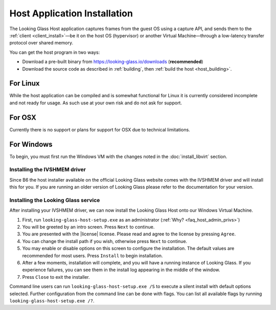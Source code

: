 .. _installing_host:

Host Application Installation
#############################

The Looking Glass Host application captures frames from the guest OS using a
capture API, and sends them to the
:ref:`client <client_install>`—be it on the host OS (hypervisor) or another
Virtual Machine—through a low-latency transfer protocol over shared memory.

You can get the host program in two ways:

-  Download a pre-built binary from https://looking-glass.io/downloads
   (**recommended**)

-  Download the source code as described in :ref:`building`, then
   :ref:`build the host <host_building>`.

.. _host_install_linux:

For Linux
^^^^^^^^^

While the host application can be compiled and is somewhat functional for Linux
it is currently considered incomplete and not ready for usage. As such use at
your own risk and do not ask for support.

.. _host_install_osx:


For OSX
^^^^^^^

Currently there is no support or plans for support for OSX due to technical
limitations.

.. _host_install_windows:

For Windows
^^^^^^^^^^^

To begin, you must first run the Windows VM with the changes noted in the
:doc:`install_libvirt` section.

.. _installing_the_ivshmem_driver:

Installing the IVSHMEM driver
~~~~~~~~~~~~~~~~~~~~~~~~~~~~~

Since B6 the host installer available on the official Looking Glass website
comes with the IVSHMEM driver and will install this for you. If you are running
an older version of Looking Glass please refer to the documentation for your
version.

.. _host_install_service:

Installing the Looking Glass service
~~~~~~~~~~~~~~~~~~~~~~~~~~~~~~~~~~~~

After installing your IVSHMEM driver, we can now install the Looking Glass Host
onto our Windows Virtual Machine.

1. First, run ``looking-glass-host-setup.exe`` as an administrator
   (:ref:`Why? <faq_host_admin_privs>`)
2. You will be greeted by an intro screen. Press ``Next`` to continue.
3. You are presented with the |license| license. Please read and agree to the
   license by pressing ``Agree``.
4. You can change the install path if you wish, otherwise press ``Next`` to
   continue.
5. You may enable or disable options on this screen to configure the
   installation. The default values are recommended for most users.
   Press ``Install`` to begin installation.
6. After a few moments, installation will complete, and you will have a
   running instance of Looking Glass. If you experience failures, you can
   see them in the install log appearing in the middle of the window.
7. Press ``Close`` to exit the installer.

Command line users can run ``looking-glass-host-setup.exe /S`` to execute a
silent install with default options selected. Further configuration from the
command line can be done with flags. You can list all available flags by
running ``looking-glass-host-setup.exe /?``.
